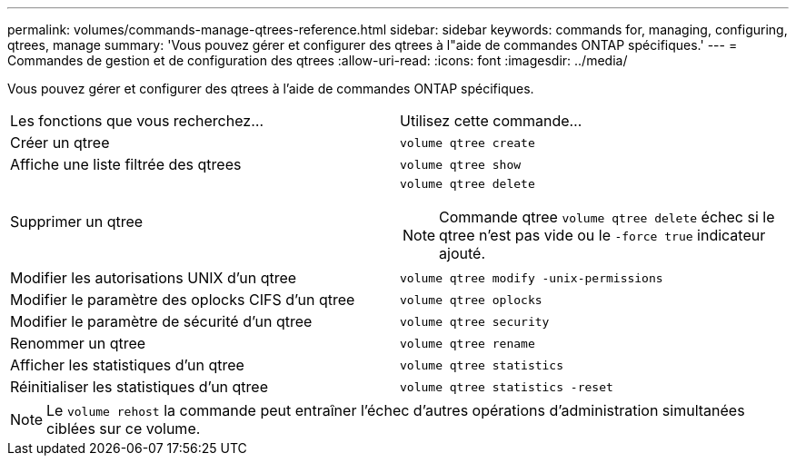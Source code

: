 ---
permalink: volumes/commands-manage-qtrees-reference.html 
sidebar: sidebar 
keywords: commands for, managing, configuring, qtrees, manage 
summary: 'Vous pouvez gérer et configurer des qtrees à l"aide de commandes ONTAP spécifiques.' 
---
= Commandes de gestion et de configuration des qtrees
:allow-uri-read: 
:icons: font
:imagesdir: ../media/


[role="lead"]
Vous pouvez gérer et configurer des qtrees à l'aide de commandes ONTAP spécifiques.

|===


| Les fonctions que vous recherchez... | Utilisez cette commande... 


 a| 
Créer un qtree
 a| 
`volume qtree create`



 a| 
Affiche une liste filtrée des qtrees
 a| 
`volume qtree show`



 a| 
Supprimer un qtree
 a| 
`volume qtree delete`


NOTE: Commande qtree `volume qtree delete` échec si le qtree n'est pas vide ou le `-force true` indicateur ajouté.



 a| 
Modifier les autorisations UNIX d'un qtree
 a| 
`volume qtree modify -unix-permissions`



 a| 
Modifier le paramètre des oplocks CIFS d'un qtree
 a| 
`volume qtree oplocks`



 a| 
Modifier le paramètre de sécurité d'un qtree
 a| 
`volume qtree security`



 a| 
Renommer un qtree
 a| 
`volume qtree rename`



 a| 
Afficher les statistiques d'un qtree
 a| 
`volume qtree statistics`



 a| 
Réinitialiser les statistiques d'un qtree
 a| 
`volume qtree statistics -reset`

|===
[NOTE]
====
Le `volume rehost` la commande peut entraîner l'échec d'autres opérations d'administration simultanées ciblées sur ce volume.

====